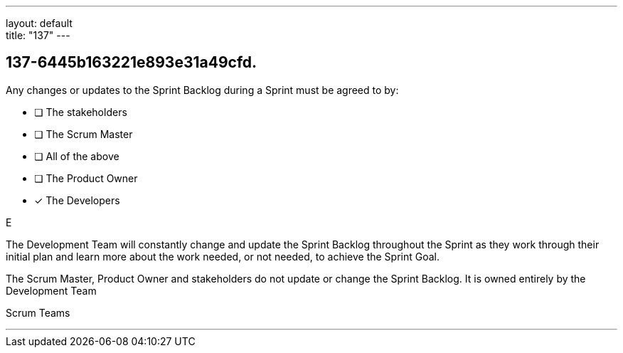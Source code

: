 ---
layout: default + 
title: "137"
---


[#question]
== 137-6445b163221e893e31a49cfd.

****

[#query]
--
Any changes or updates to the Sprint Backlog during a Sprint must be agreed to by:
--

[#list]
--
* [ ] The stakeholders
* [ ] The Scrum Master
* [ ] All of the above
* [ ] The Product Owner
* [*] The Developers

--
****

[#answer]
E

[#explanation]
--
The Development Team will constantly change and update the Sprint Backlog throughout the Sprint as they work through their initial plan and learn more about the work needed, or not needed, to achieve the Sprint Goal.



The Scrum Master, Product Owner and stakeholders do not update or change the Sprint Backlog. It is owned entirely by the Development Team
--

[#ka]
Scrum Teams

'''

